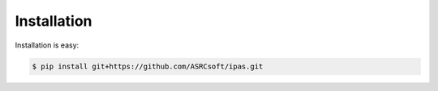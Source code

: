 Installation
============

Installation is easy:

.. code-block:: console
		
   $ pip install git+https://github.com/ASRCsoft/ipas.git
